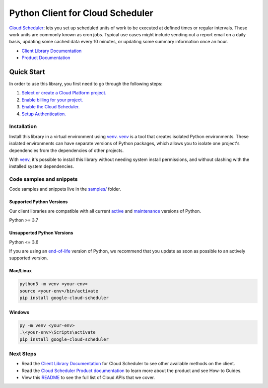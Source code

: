 Python Client for Cloud Scheduler
=================================

|stable| |pypi| |versions|

`Cloud Scheduler`_: lets you set up scheduled units of work to be executed at defined times or regular intervals. These work units are commonly known as cron jobs. Typical use cases might include sending out a report email on a daily basis, updating some cached data every 10 minutes, or updating some summary information once an hour.

- `Client Library Documentation`_
- `Product Documentation`_

.. |stable| image:: https://img.shields.io/badge/support-stable-gold.svg
   :target: https://github.com/googleapis/google-cloud-python/blob/main/README.rst#stability-levels
.. |pypi| image:: https://img.shields.io/pypi/v/google-cloud-scheduler.svg
   :target: https://pypi.org/project/google-cloud-scheduler/
.. |versions| image:: https://img.shields.io/pypi/pyversions/google-cloud-scheduler.svg
   :target: https://pypi.org/project/google-cloud-scheduler/
.. _Cloud Scheduler: https://cloud.google.com/scheduler/docs
.. _Client Library Documentation: https://cloud.google.com/python/docs/reference/cloudscheduler/latest
.. _Product Documentation:  https://cloud.google.com/scheduler/docs

Quick Start
-----------

In order to use this library, you first need to go through the following steps:

1. `Select or create a Cloud Platform project.`_
2. `Enable billing for your project.`_
3. `Enable the Cloud Scheduler.`_
4. `Setup Authentication.`_

.. _Select or create a Cloud Platform project.: https://console.cloud.google.com/project
.. _Enable billing for your project.: https://cloud.google.com/billing/docs/how-to/modify-project#enable_billing_for_a_project
.. _Enable the Cloud Scheduler.:  https://cloud.google.com/scheduler/docs
.. _Setup Authentication.: https://googleapis.dev/python/google-api-core/latest/auth.html

Installation
~~~~~~~~~~~~

Install this library in a virtual environment using `venv`_. `venv`_ is a tool that
creates isolated Python environments. These isolated environments can have separate
versions of Python packages, which allows you to isolate one project's dependencies
from the dependencies of other projects.

With `venv`_, it's possible to install this library without needing system
install permissions, and without clashing with the installed system
dependencies.

.. _`venv`: https://docs.python.org/3/library/venv.html


Code samples and snippets
~~~~~~~~~~~~~~~~~~~~~~~~~

Code samples and snippets live in the `samples/`_ folder.

.. _samples/: https://github.com/googleapis/google-cloud-python/tree/main/packages/google-cloud-scheduler/samples


Supported Python Versions
^^^^^^^^^^^^^^^^^^^^^^^^^
Our client libraries are compatible with all current `active`_ and `maintenance`_ versions of
Python.

Python >= 3.7

.. _active: https://devguide.python.org/devcycle/#in-development-main-branch
.. _maintenance: https://devguide.python.org/devcycle/#maintenance-branches

Unsupported Python Versions
^^^^^^^^^^^^^^^^^^^^^^^^^^^
Python <= 3.6

If you are using an `end-of-life`_
version of Python, we recommend that you update as soon as possible to an actively supported version.

.. _end-of-life: https://devguide.python.org/devcycle/#end-of-life-branches

Mac/Linux
^^^^^^^^^

.. code-block:: console

    python3 -m venv <your-env>
    source <your-env>/bin/activate
    pip install google-cloud-scheduler


Windows
^^^^^^^

.. code-block:: console

    py -m venv <your-env>
    .\<your-env>\Scripts\activate
    pip install google-cloud-scheduler

Next Steps
~~~~~~~~~~

-  Read the `Client Library Documentation`_ for Cloud Scheduler
   to see other available methods on the client.
-  Read the `Cloud Scheduler Product documentation`_ to learn
   more about the product and see How-to Guides.
-  View this `README`_ to see the full list of Cloud
   APIs that we cover.

.. _Cloud Scheduler Product documentation:  https://cloud.google.com/scheduler/docs
.. _README: https://github.com/googleapis/google-cloud-python/blob/main/README.rst
